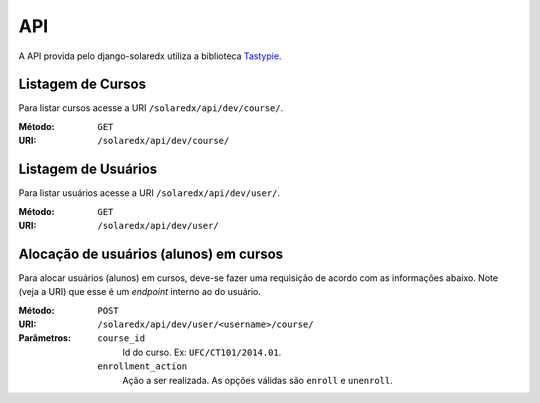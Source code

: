 .. _resources:

API
===

A API provida pelo django-solaredx utiliza a biblioteca 
`Tastypie <django-tastypie.readthedocs.org>`_.

Listagem de Cursos
------------------

Para listar cursos acesse a URI ``/solaredx/api/dev/course/``.

:Método:
    ``GET``

:URI:
    ``/solaredx/api/dev/course/``


Listagem de Usuários
--------------------

Para listar usuários acesse a URI ``/solaredx/api/dev/user/``.

:Método:
    ``GET``

:URI:
    ``/solaredx/api/dev/user/``

Alocação de usuários (alunos) em cursos
---------------------------------------

Para alocar usuários (alunos) em cursos, deve-se fazer uma requisição de 
acordo com as informações abaixo. Note (veja a URI) que esse é um `endpoint` 
interno ao do usuário.

:Método:
    ``POST``

:URI:
    ``/solaredx/api/dev/user/<username>/course/``

:Parâmetros:

    ``course_id``
        Id do curso. Ex: ``UFC/CT101/2014.01``.

    ``enrollment_action``
        Ação a ser realizada. As opções válidas são ``enroll`` e ``unenroll``.
